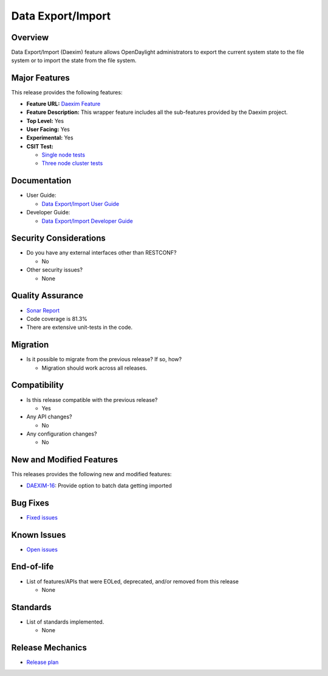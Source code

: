 ==================
Data Export/Import
==================

Overview
========

Data Export/Import (Daexim) feature allows OpenDaylight administrators
to export the current system state to the file system or to import the
state from the file system.

Major Features
==============

This release provides the following features:

* **Feature URL:** `Daexim Feature <https://git.opendaylight.org/gerrit/gitweb?p=daexim.git;a=blob;f=features/odl-daexim/src/main/feature/feature.xml;hb=refs/heads/stable/magnesium>`_
* **Feature Description:** This wrapper feature includes all the sub-features provided by the Daexim project.
* **Top Level:** Yes
* **User Facing:** Yes
* **Experimental:** Yes
* **CSIT Test:**

  * `Single node tests <https://jenkins.opendaylight.org/releng/view/daexim/job/daexim-csit-1node-basic-only-magnesium/>`_
  * `Three node cluster tests <https://jenkins.opendaylight.org/releng/view/daexim/job/daexim-csit-3node-clustering-basic-only-magnesium/>`_

Documentation
=============

* User Guide:

  * `Data Export/Import User Guide <https://docs.opendaylight.org/projects/daexim/en/latest/user-guide.html>`_

* Developer Guide:

  * `Data Export/Import Developer Guide <https://docs.opendaylight.org/projects/daexim/en/latest/developer-guide.html>`_

Security Considerations
=======================

* Do you have any external interfaces other than RESTCONF?

  * No

* Other security issues?

  * None

Quality Assurance
=================

* `Sonar Report <https://sonar.opendaylight.org/dashboard?id=org.opendaylight.daexim%3Adaexim>`_
* Code coverage is 81.3%
* There are extensive unit-tests in the code.

Migration
=========

* Is it possible to migrate from the previous release? If so, how?

  * Migration should work across all releases.

Compatibility
=============

* Is this release compatible with the previous release?

  * Yes

* Any API changes?

  * No

* Any configuration changes?

  * No

New and Modified Features
=========================

This releases provides the following new and modified features:

* `DAEXIM-16 <https://jira.opendaylight.org/browse/DAEXIM-16>`_: Provide option to batch data getting imported

Bug Fixes
=========

* `Fixed issues <https://jira.opendaylight.org/browse/DAEXIM-15?jql=project%20%3D%20DAEXIM%20AND%20fixVersion%20%3D%20Magnesium%20%20ORDER%20BY%20priority%20DESC%2C%20updated%20DESC>`_

Known Issues
============

* `Open issues <https://jira.opendaylight.org/projects/DAEXIM/issues/DAEXIM-14?filter=allopenissues>`_

End-of-life
===========

* List of features/APIs that were EOLed, deprecated, and/or removed from this release

  * None

Standards
=========

* List of standards implemented.

  * None

Release Mechanics
=================

* `Release plan <https://jira.opendaylight.org/browse/TSC-238>`_

